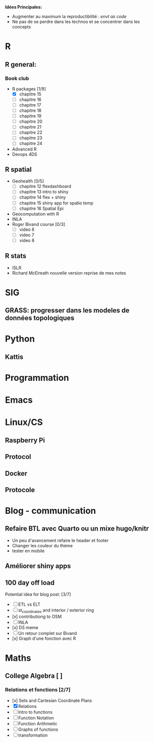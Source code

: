 **Idées Principales:**

- Augmenter au maximum la reproductibilité : /envt as code/
- Ne pas de se perdre dans les technos et se concentrer dans les concepts

* R
** R general:
*** Book club
- R packages [1/9]
  - [X] chapitre 15
  - [ ] chapitre 16
  - [ ] chapitre 17
  - [ ] chapitre 18
  - [ ] chapitre 19
  - [ ] chapitre 20
  - [ ] chapitre 21
  - [ ] chapitre 22
  - [ ] chapitre 23
  - [ ] chapitre 24

- Advanced R
- Devops 4DS


** R spatial
- Geohealth [0/5]
  - [ ] chapitre 12 flexdashboard
  - [ ] chapitre 13 intro to shiny
  - [ ] chapitre 14 flex + shiny
  - [ ] chapitre 15 shiny app for spatio temp
  - [ ] chapitre 16 Spatial Epi
- Geocomputation with R
- INLA
- Roger Bivand course [0/3]
  - [ ] video 6
  - [ ] video 7
  - [ ] video 8


** R stats
- ISLR
- Richard McElreath nouvelle version reprise de mes notes

* SIG
** GRASS: progresser dans les modeles de données topologiques

* Python
** Kattis

* Programmation
* Emacs
* Linux/CS
** Raspberry Pi
** Protocol
** Docker
** Protocole

* Blog - communication

** Refaire BTL avec Quarto ou un mixe hugo/knitr
- Un peu d'avancement refaire le header et footer
- Changer les couleur du thème
- tester en mobile
** Améliorer shiny apps
** 100 day off load

Potential idea for blog post: [3/7]

    - [ ] ETL vs ELT
    - [ ] st_coordinates and interior / exterior ring
    - [x] contributiong to OSM
    - [ ] INLA
    - [x] DS meme
    - [ ] Un retour complet sur Bivand
    - [x] Graph d'une fonction avec R

* Maths
** College Algebra [ ]
*** Relations et fonctions [2/7]
- [x] Sets and Cartesian Coordinate Plans
- [X] Relations
- [ ] Intro to functions
- [ ] Function Notation
- [ ] Function Arithmetic
- [ ] Graphs of functions
- [ ] transformation
